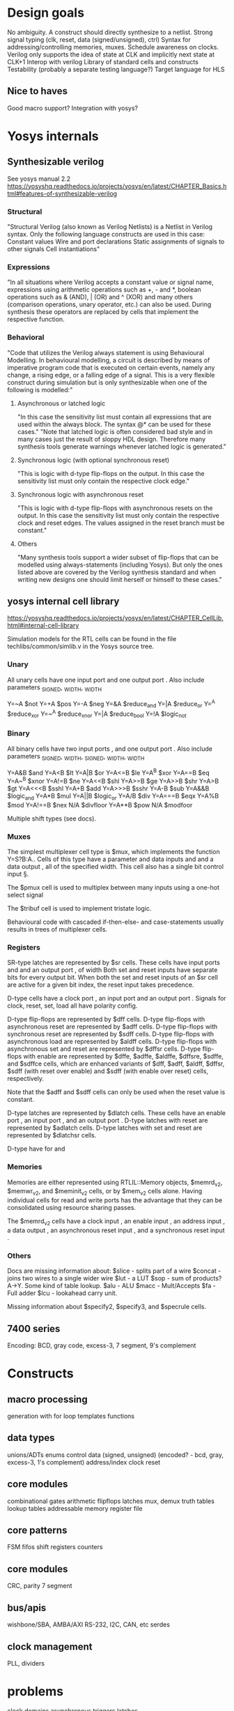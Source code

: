 * Design goals
No ambiguity.
    A construct should directly synthesize to a netlist.
Strong signal typing (clk, reset, data (signed/unsigned), ctrl)
Syntax for addressing/controlling memories, muxes.
Schedule awareness on clocks.
    Verilog only supports the idea of state at CLK and implicitly next state at CLK+1
Interop with verilog
Library of standard cells and constructs
Testability (probably a separate testing language?)
Target language for HLS
** Nice to haves
Good macro support?
Integration with yosys?

* Yosys internals
** Synthesizable verilog
See yosys manual 2.2
https://yosyshq.readthedocs.io/projects/yosys/en/latest/CHAPTER_Basics.html#features-of-synthesizable-verilog

*** Structural
"Structural Verilog (also known as Verilog Netlists) is a Netlist in Verilog syntax. Only the following language constructs are used in this case:
    Constant values
    Wire and port declarations
    Static assignments of signals to other signals
    Cell instantiations"
*** Expressions
"In all situations where Verilog accepts a constant value or signal name, expressions using arithmetic operations such as +, - and *, boolean operations such as & (AND), | (OR) and ^ (XOR) and many others (comparison operations, unary operator, etc.) can also be used. During synthesis these operators are replaced by cells that implement the respective function.

*** Behavioral
"Code that utilizes the Verilog always statement is using Behavioural Modelling. In behavioural modelling, a circuit is described by means of imperative program code that is executed on certain events, namely any change, a rising edge, or a falling edge of a signal. This is a very flexible construct during simulation but is only synthesizable when one of the following is modelled:"

**** Asynchronous or latched logic
"In this case the sensitivity list must contain all expressions that are used within the always block. The syntax @* can be used for these cases."
"Note that latched logic is often considered bad style and in many cases just the result of sloppy HDL design. Therefore many synthesis tools generate warnings whenever latched logic is generated."
**** Synchronous logic (with optional synchronous reset)
"This is logic with d-type flip-flops on the output. In this case the sensitivity list must only contain the respective clock edge."
**** Synchronous logic with asynchronous reset
"This is logic with d-type flip-flops with asynchronous resets on the output. In this case the sensitivity list must only contain the respective clock and reset edges. The values assigned in the reset branch must be constant."
**** Others
"Many synthesis tools support a wider subset of flip-flops that can be modelled using always-statements (including Yosys). But only the ones listed above are covered by the Verilog synthesis standard and when writing new designs one should limit herself or himself to these cases."


** yosys internal cell library
https://yosyshq.readthedocs.io/projects/yosys/en/latest/CHAPTER_CellLib.html#internal-cell-library

Simulation models for the RTL cells can be found in the file techlibs/common/simlib.v in the Yosys source tree.

*** Unary
All unary cells have one input port \A and one output port \Y.
Also include parameters \A_SIGNED, \A_WIDTH, \Y_WIDTH

Y=~A	$not
Y=+A	$pos
Y=-A	$neg
Y=&A	$reduce_and
Y=|A	$reduce_or
Y=^A	$reduce_xor
Y=~^A	$reduce_xnor
Y=|A	$reduce_bool
Y=!A	$logic_not
*** Binary
All binary cells have two input ports \A, \B and one output port \Y.
Also include parameters \A_SIGNED, \A_WIDTH, \B_SIGNED, \B_WIDTH, \Y_WIDTH

Y=A&B	$and
Y=A<B	$lt
Y=A|B	$or
Y=A<=B	$le
Y=A^B	$xor
Y=A==B	$eq
Y=A~^B	$xnor
Y=A!=B	$ne
Y=A<<B	$shl
Y=A>=B	$ge
Y=A>>B	$shr
Y=A>B	$gt
Y=A<<<B	$sshl
Y=A+B	$add
Y=A>>>B	$sshr
Y=A-B	$sub
Y=A&&B	$logic_and
Y=A*B	$mul
Y=A||B	$logic_or
Y=A/B	$div
Y=A===B	$eqx
Y=A%B	$mod
Y=A!==B	$nex
N/A	$divfloor
Y=A**B	$pow
N/A	$modfoor

Multiple shift types (see docs).

*** Muxes
The simplest multiplexer cell type is $mux, which implements the function Y=S?B:A.. Cells of this type have a \WITDH parameter and data inputs \A and \B and a data output \Y, all of the specified width. This cell also has a single bit control input \S.

The $pmux cell is used to multiplex between many inputs using a one-hot select signal

The $tribuf cell is used to implement tristate logic.

Behavioural code with cascaded if-then-else- and case-statements usually results in trees of multiplexer cells.

*** Registers
SR-type latches are represented by $sr cells. These cells have input ports \SET and \CLR and an output port \Q, of width \WIDTH
Both set and reset inputs have separate bits for every output bit. When both the set and reset inputs of an $sr cell are active for a given bit index, the reset input takes precedence.


D-type cells have a clock port \CLK, an input port \D and an output port \Q. Signals for clock, reset, set, load all have polarity config.

D-type flip-flops are represented by $dff cells.
D-type flip-flops with asynchronous reset are represented by $adff cells.
D-type flip-flops with synchronous reset are represented by $sdff cells.
D-type flip-flops with asynchronous load are represented by $aldff cells.
D-type flip-flops with asynchronous set and reset are represented by $dffsr cells.
D-type flip-flops with enable are represented by $dffe, $adffe, $aldffe, $dffsre, $sdffe, and $sdffce cells, which are enhanced variants of $dff, $adff, $aldff, $dffsr, $sdff (with reset over enable) and $sdff (with enable over reset) cells, respectively.

Note that the $adff and $sdff cells can only be used when the reset value is constant.

D-type latches are represented by $dlatch cells. These cells have an enable port \EN, an input port \D, and an output port \Q.
D-type latches with reset are represented by $adlatch cells.
D-type latches with set and reset are represented by $dlatchsr cells.


D-type have \WIDTH for \D and \Q


*** Memories
Memories are either represented using RTLIL::Memory objects, $memrd_v2, $memwr_v2, and $meminit_v2 cells, or by $mem_v2 cells alone.
Having individual cells for read and write ports has the advantage that they can be consolidated using resource sharing passes.

The $memrd_v2 cells have a clock input \CLK, an enable input \EN, an address input \ADDR, a data output \DATA, an asynchronous reset input \ARST, and a synchronous reset input \SRST.


*** Others
Docs are missing information about:
$slice - splits part of a wire
$concat - joins two wires to a single wider wire
$lut - a LUT
$sop - sum of products? A->Y. Some kind of table lookup.
$alu - ALU
$macc - Mult/Accepts
$fa - Full adder
$lcu - lookahead carry unit.

Missing information about $specify2, $specify3, and $specrule cells.

** 7400 series
Encoding:
BCD, gray code, excess-3, 7 segment, 9's complement

* Constructs
** macro processing
generation with for loop
templates
functions

** data types
unions/ADTs
enums
control
data (signed, unsigned) (encoded? - bcd, gray, excess-3, 1's complement)
address/index
clock
reset

** core modules
combinational gates
arithmetic
flipflops
latches
mux, demux
truth tables
lookup tables
addressable memory
register file

** core patterns
FSM
fifos
shift registers
counters

** core modules
CRC, parity
7 segment

** bus/apis
wishbone/SBA, AMBA/AXI
RS-232, I2C, CAN, etc
serdes

** clock management
PLL, dividers

* problems
clock domains
asynchronous triggers
latches
* Design ideas
** Keywords and nomenclature
Rust uses very short keywords. I've already chosen ctrl instead of control, what about pkg instead of namespace, dev or device instead of module.

The use of the term "reference" is okay, could be just net? The limitation is that a net may not capture the addressable and scheduled nature of the use.
** write/store flags
Think of a FIFO or a memory, there's an enable sequence to write.
** encoding
Things like int32 and char/ascii can be easy type aliases.
*** binary encodings
BCD, gray code, etc. The binary digits have some meaning.
Need some way to enccode/decode. This could be a module that provides an operator.
*** type and size parameters
need some operator like sizeof, given N addresses, give me log2N necessary to store. This is largely covered by the address syntax, but it will come up.

`adder<T, S=T+1> (left: data<T>, right: data<T>) => (out: data<S>)`
`adder<T<size>> (left: data<T<size>>, right: data<T<size>>) => (out: data<T<size+1>>)`
*** Templates
Something like a macro or a generate block.
The problem with generate: too close to C syntax.
Reasons to use it:

is that it is really used to create multiple instances
*** implicits/traits
What about a scala like implicit - need to add two types, is there an matching adder type in scope? Does this give too much specificity and not leave room for area/delay scheduling choices?
